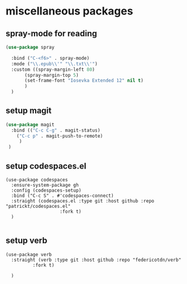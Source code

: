 #+auto_tangle: t

* miscellaneous packages
** spray-mode for reading
#+begin_src emacs-lisp :tangle yes
  (use-package spray
    
    :bind ("C-<f6>" . spray-mode)
    :mode ("\\.epub\\'" "\\.txt\\'")
    :custom ((spray-margin-left 80)
	     (spray-margin-top 5)
	     (set-frame-font "Iosevka Extended 12" nil t)
	     )
    )
#+end_src
** setup magit
#+begin_src emacs-lisp :tangle yes
  (use-package magit
    :bind (("C-c C-g" . magit-status)
	  ("C-c p" . magit-push-to-remote)
	   )
   )
#+end_src
** setup codespaces.el
#+begin_src elisp :tangle yes
  (use-package codespaces
    :ensure-system-package gh
    :config (codespaces-setup)
    :bind ("C-c S" . #'codespaces-connect)
    :straight (codespaces.el :type git :host github :repo "patrickt/codespaces.el"
                      :fork t)
    )

#+end_src

#+RESULTS:

** setup verb
#+begin_src elisp :tangle yes
  (use-package verb
    :straight (verb :type git :host github :repo "federicotdn/verb"
		    :fork t)
    
    )
#+end_src

